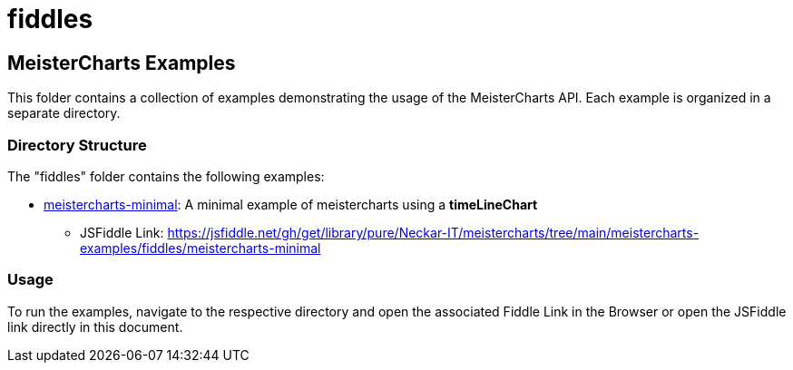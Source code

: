 = fiddles

== MeisterCharts Examples

This folder contains a collection of examples demonstrating the usage of the MeisterCharts API. Each example is organized in a separate directory.

=== Directory Structure

The "fiddles" folder contains the following examples:

- link:./meistercharts-minimal[meistercharts-minimal]: A minimal example of meistercharts using a **timeLineChart**
  * JSFiddle Link: https://jsfiddle.net/gh/get/library/pure/Neckar-IT/meistercharts/tree/main/meistercharts-examples/fiddles/meistercharts-minimal

=== Usage

To run the examples, navigate to the respective directory and open the associated Fiddle Link in the Browser or open the
JSFiddle link directly in this document.
